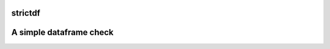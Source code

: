========
strictdf
========

========================
A simple dataframe check
========================

.. image:: https://pypip.in/d/blackhole/badge.svg
        :target: https://pypi.python.org/pypi/blackhole/

.. image:: https://pypip.in/v/blackhole/badge.svg
        :target: https://pypi.python.org/pypi/blackhole/

.. image:: https://pypip.in/wheel/blackhole/badge.svg
        :target: https://pypi.python.org/pypi/blackhole/

.. image:: https://pypip.in/license/blackhole/badge.svg
        :target: https://pypi.python.org/pypi/blackhole/
